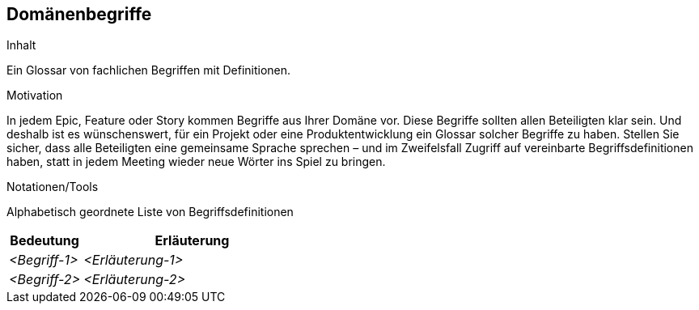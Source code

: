 [[section-Domaenenbegriffe]]
== Domänenbegriffe

[role="req4242help"]
****
.Inhalt
Ein Glossar von fachlichen Begriffen mit Definitionen.

.Motivation
In jedem Epic, Feature oder Story kommen Begriffe aus Ihrer Domäne vor. Diese Begriffe sollten allen Beteiligten klar sein. Und deshalb ist es wünschenswert, für ein Projekt oder eine Produktentwicklung ein Glossar solcher Begriffe zu haben. Stellen Sie sicher, dass alle Beteiligten eine gemeinsame Sprache sprechen – und im Zweifelsfall Zugriff auf vereinbarte Begriffsdefinitionen haben, statt in jedem Meeting wieder neue Wörter ins Spiel zu bringen.

.Notationen/Tools
Alphabetisch geordnete Liste von Begriffsdefinitionen

// .Weiterführende Informationen
// 
// Siehe https://docs.req42.de/section-xxx in der online-Dokumentation (auf Englisch!).

****

[cols="1,3" options="header"]
|===
|Bedeutung      | Erläuterung 
| _<Begriff-1>_ | _<Erläuterung-1>_ 
| _<Begriff-2>_ | _<Erläuterung-2>_ 
|===